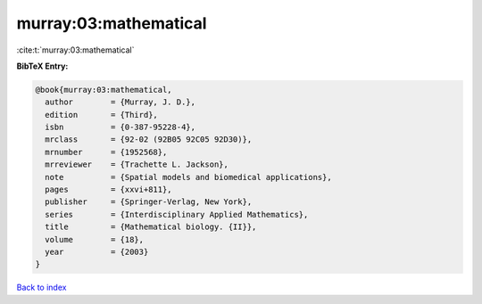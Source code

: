 murray:03:mathematical
======================

:cite:t:`murray:03:mathematical`

**BibTeX Entry:**

.. code-block:: bibtex

   @book{murray:03:mathematical,
     author        = {Murray, J. D.},
     edition       = {Third},
     isbn          = {0-387-95228-4},
     mrclass       = {92-02 (92B05 92C05 92D30)},
     mrnumber      = {1952568},
     mrreviewer    = {Trachette L. Jackson},
     note          = {Spatial models and biomedical applications},
     pages         = {xxvi+811},
     publisher     = {Springer-Verlag, New York},
     series        = {Interdisciplinary Applied Mathematics},
     title         = {Mathematical biology. {II}},
     volume        = {18},
     year          = {2003}
   }

`Back to index <../By-Cite-Keys.html>`__
